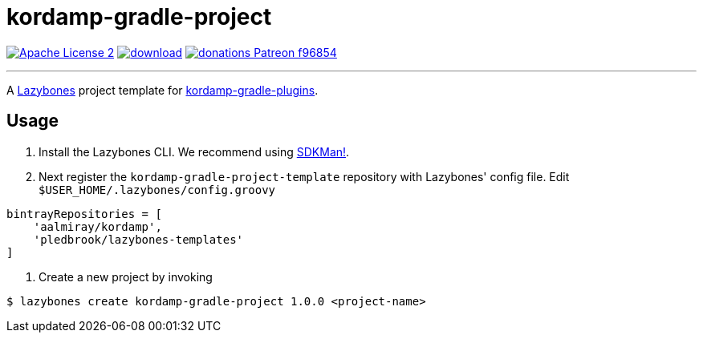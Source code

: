 = kordamp-gradle-project
:linkattrs:
:project-name: kordamp-gradle-project-template
:project-version: 1.0.0

image:https://img.shields.io/badge/license-ASF2-blue.svg?logo=apache["Apache License 2", link="http://www.apache.org/licenses/LICENSE-2.0.txt"]
image:https://api.bintray.com/packages/aalmiray/kordamp/{project-name}/images/download.svg[link="https://bintray.com/aalmiray/kordamp/{project-name}/_latestVersion"]
image:https://img.shields.io/badge/donations-Patreon-f96854.svg?logo=patreon[link="https://www.patreon.com/user?u=6609318"]

---

A link:https://github.com/pledbrook/lazybones/[Lazybones] project template for link:https://github.com/aalmiray/kordamp-gradle-plugins[kordamp-gradle-plugins].

== Usage

1. Install the Lazybones CLI. We recommend using link:https://sdkman.io/[SDKMan!].
2. Next register the `{project-name}` repository with Lazybones' config file. Edit `$USER_HOME/.lazybones/config.groovy`

[source]
[subs="attributes"]
----
bintrayRepositories = [
    'aalmiray/kordamp',
    'pledbrook/lazybones-templates'
]
----

3. Create a new project by invoking

[source]
[subs="attributes"]
----
$ lazybones create kordamp-gradle-project {project-version} &lt;project-name&gt;
----
